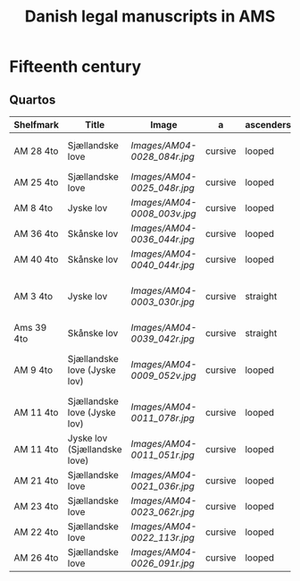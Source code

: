 #+TITLE: Danish legal manuscripts in AMS


* Fifteenth century
** Quartos
|------------+------------------------------+---------------------------+---------+-----------+-------+----------+--------------------------+--------------------------------------------+---------------------------------|
| Shelfmark  | Title                        | Image                     | a       | ascenders | f/s   | Script   | Notes                    | Similar                                    | Image                           |
|------------+------------------------------+---------------------------+---------+-----------+-------+----------+--------------------------+--------------------------------------------+---------------------------------|
| AM 28 4to  | Sjællandske love             | [[Images/AM04-0028_084r.jpg]] | cursive | looped    | below | Hybrida  |                          | Maribo                                     | [[Images/AM08-0079-I-eta_001r.jpg]] |
| AM 25 4to  | Sjællandske love             | [[Images/AM04-0025_048r.jpg]] | cursive | looped    | below | Hybrida  |                          |                                            |                                 |
| AM 8 4to   | Jyske lov                    | [[Images/AM04-0008_003v.jpg]] | cursive | looped    | below | Hybrida  |                          |                                            |                                 |
| AM 36 4to  | Skånske lov                  | [[Images/AM04-0036_044r.jpg]] | cursive | looped    | below | Hybrida  |                          |                                            |                                 |
| AM 40 4to  | Skånske lov                  | [[Images/AM04-0040_044r.jpg]] | cursive | looped    | below | Hybrida  |                          |                                            |                                 |
| AM 3 4to   | Jyske lov                    | [[Images/AM04-0003_030r.jpg]] | cursive | straight  | below | E        |                          | Karen Ludvigsdatters Tidebog (Lund, Mh 35) | [[Images/Mh-0035_008r.jpg]]         |
| Ams 39 4to | Skånske lov                  | [[Images/AM04-0039_042r.jpg]] | cursive | straight  | below | E        |                          |                                            |                                 |
| AM 9 4to   | Sjællandske love (Jyske lov) | [[Images/AM04-0009_052v.jpg]] | cursive | looped    | below | Hybrida? | Upward ductus like above |                                            |                                 |
| AM 11 4to  | Sjællandske love (Jyske lov) | [[Images/AM04-0011_078r.jpg]] | cursive | looped    | below | Cursiva  |                          |                                            |                                 |
| AM 11 4to  | Jyske lov (Sjællandske love) | [[Images/AM04-0011_051r.jpg]] | cursive | looped    | below | Cursiva  |                          |                                            |                                 |
| AM 21 4to  | Sjællandske love             | [[Images/AM04-0021_036r.jpg]] | cursive | looped    | below | Cursiva  |                          |                                            |                                 |
| AM 23 4to  | Sjællandske love             | [[Images/AM04-0023_062r.jpg]] | cursive | looped    | below | Cursiva  |                          |                                            |                                 |
| AM 22 4to  | Sjællandske love             | [[Images/AM04-0022_113r.jpg]] | cursive | looped    | below | Cursiva  |                          |                                            |                                 |
| AM 26 4to  | Sjællandske love             | [[Images/AM04-0026_091r.jpg]] | cursive | looped    | below | Cursiva  |                          |                                            |                                 |
|------------+------------------------------+---------------------------+---------+-----------+-------+----------+--------------------------+--------------------------------------------+---------------------------------|
